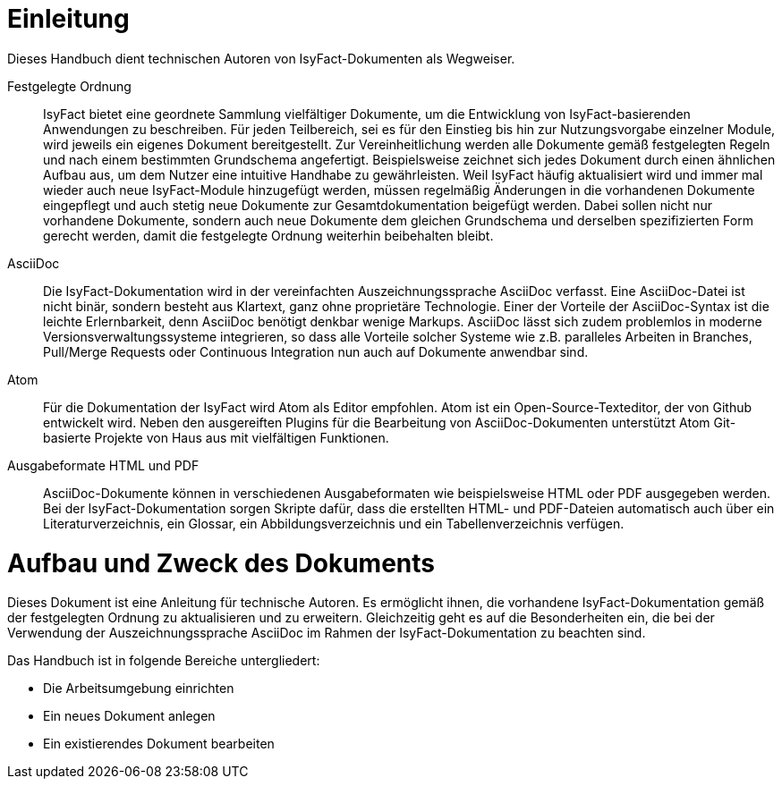 [[einleitung]]
= Einleitung

Dieses Handbuch dient technischen Autoren von IsyFact-Dokumenten als Wegweiser.

Festgelegte Ordnung::

IsyFact bietet eine geordnete Sammlung vielfältiger Dokumente, um die Entwicklung von IsyFact-basierenden Anwendungen zu beschreiben.
Für jeden Teilbereich, sei es für den Einstieg bis hin zur Nutzungsvorgabe einzelner Module, wird jeweils ein eigenes Dokument bereitgestellt.
Zur Vereinheitlichung werden alle Dokumente gemäß festgelegten Regeln und nach einem bestimmten Grundschema angefertigt.
Beispielsweise zeichnet sich jedes Dokument durch einen ähnlichen Aufbau aus, um dem Nutzer eine intuitive Handhabe zu gewährleisten.
Weil IsyFact häufig aktualisiert wird und immer mal wieder auch neue IsyFact-Module hinzugefügt werden,
müssen regelmäßig Änderungen in die vorhandenen Dokumente eingepflegt und auch stetig neue Dokumente zur Gesamtdokumentation beigefügt werden.
Dabei sollen nicht nur vorhandene Dokumente, sondern auch neue Dokumente dem gleichen Grundschema und derselben spezifizierten Form gerecht werden, damit die festgelegte Ordnung weiterhin beibehalten bleibt.

AsciiDoc::

Die IsyFact-Dokumentation wird in der vereinfachten Auszeichnungssprache AsciiDoc verfasst.
Eine AsciiDoc-Datei ist nicht binär, sondern besteht aus Klartext, ganz ohne proprietäre Technologie.
Einer der Vorteile der AsciiDoc-Syntax ist die leichte Erlernbarkeit, denn AsciiDoc benötigt denkbar wenige Markups.
AsciiDoc lässt sich zudem problemlos in moderne Versionsverwaltungssysteme integrieren, so dass alle Vorteile solcher Systeme wie z.B. paralleles Arbeiten in Branches, Pull/Merge Requests oder Continuous Integration nun auch auf Dokumente anwendbar sind.

Atom::

Für die Dokumentation der IsyFact wird Atom als Editor empfohlen.
Atom ist ein Open-Source-Texteditor, der von Github entwickelt wird. Neben den ausgereiften Plugins für die Bearbeitung von AsciiDoc-Dokumenten unterstützt Atom Git-basierte Projekte von Haus aus mit vielfältigen Funktionen.

Ausgabeformate HTML und PDF::

AsciiDoc-Dokumente können in verschiedenen Ausgabeformaten wie beispielsweise HTML oder PDF ausgegeben werden.
Bei der IsyFact-Dokumentation sorgen Skripte dafür, dass die erstellten HTML- und PDF-Dateien automatisch auch über ein Literaturverzeichnis, ein Glossar, ein Abbildungsverzeichnis und ein Tabellenverzeichnis verfügen.

[[aufbau-und-zweck-des-dokuments]]
= Aufbau und Zweck des Dokuments

Dieses Dokument ist eine Anleitung für technische Autoren.
Es ermöglicht ihnen, die vorhandene IsyFact-Dokumentation gemäß der festgelegten Ordnung zu aktualisieren und zu erweitern.
Gleichzeitig geht es auf die Besonderheiten ein, die bei der Verwendung der Auszeichnungssprache AsciiDoc im Rahmen der IsyFact-Dokumentation zu beachten sind.

Das Handbuch ist in folgende Bereiche untergliedert:

- Die Arbeitsumgebung einrichten
- Ein neues Dokument anlegen
- Ein existierendes Dokument bearbeiten